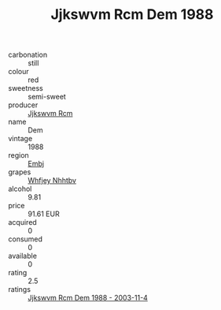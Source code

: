 :PROPERTIES:
:ID:                     0ff32401-1d9c-4d04-bcc9-cc10537ec907
:END:
#+TITLE: Jjkswvm Rcm Dem 1988

- carbonation :: still
- colour :: red
- sweetness :: semi-sweet
- producer :: [[id:f56d1c8d-34f6-4471-99e0-b868e6e4169f][Jjkswvm Rcm]]
- name :: Dem
- vintage :: 1988
- region :: [[id:fc068556-7250-4aaf-80dc-574ec0c659d9][Embj]]
- grapes :: [[id:cf529785-d867-4f5d-b643-417de515cda5][Whfjey Nhhtbv]]
- alcohol :: 9.81
- price :: 91.61 EUR
- acquired :: 0
- consumed :: 0
- available :: 0
- rating :: 2.5
- ratings :: [[id:e846e358-51ac-4734-a8bb-2568e00112ff][Jjkswvm Rcm Dem 1988 - 2003-11-4]]


